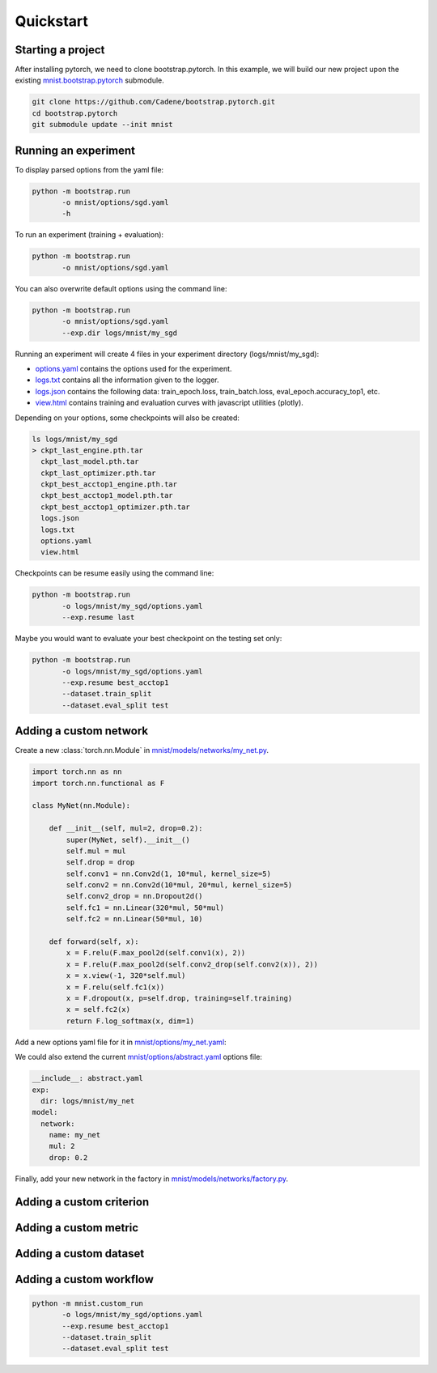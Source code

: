 Quickstart
==========

Starting a project
------------------

After installing pytorch, we need to clone bootstrap.pytorch. In this example, we will build our new project upon the existing `mnist.bootstrap.pytorch <https://github.com/Cadene/mnist.bootstrap.pytorch>`_ submodule. 

.. code-block:: bash

    git clone https://github.com/Cadene/bootstrap.pytorch.git
    cd bootstrap.pytorch
    git submodule update --init mnist


Running an experiment
---------------------

To display parsed options from the yaml file:

.. code-block:: bash
    
    python -m bootstrap.run
           -o mnist/options/sgd.yaml
           -h

To run an experiment (training + evaluation):

.. code-block:: bash

    python -m bootstrap.run
           -o mnist/options/sgd.yaml

You can also overwrite default options using the command line:

.. code-block:: bash

    python -m bootstrap.run
           -o mnist/options/sgd.yaml
           --exp.dir logs/mnist/my_sgd


Running an experiment will create 4 files in your experiment directory (logs/mnist/my_sgd):

- `options.yaml <https://github.com/Cadene/bootstrap.pytorch/blob/master/logs/mnist/sgd/options.yaml>`_ contains the options used for the experiment.
- `logs.txt <https://github.com/Cadene/bootstrap.pytorch/blob/master/logs/mnist/sgd/logs.txt>`_ contains all the information given to the logger.
- `logs.json <https://github.com/Cadene/bootstrap.pytorch/blob/master/logs/mnist/sgd/logs.json>`_ contains the following data: train_epoch.loss, train_batch.loss, eval_epoch.accuracy_top1, etc.
- `view.html <https://rawgit.com/Cadene/bootstrap.pytorch/master/logs/mnist/sgd/view.html>`_ contains training and evaluation curves with javascript utilities (plotly).

Depending on your options, some checkpoints will also be created:

.. code-block:: bash

    ls logs/mnist/my_sgd
    > ckpt_last_engine.pth.tar
      ckpt_last_model.pth.tar
      ckpt_last_optimizer.pth.tar
      ckpt_best_acctop1_engine.pth.tar
      ckpt_best_acctop1_model.pth.tar
      ckpt_best_acctop1_optimizer.pth.tar
      logs.json
      logs.txt
      options.yaml
      view.html

Checkpoints can be resume easily using the command line:

.. code-block:: bash

    python -m bootstrap.run
           -o logs/mnist/my_sgd/options.yaml
           --exp.resume last

Maybe you would want to evaluate your best checkpoint on the testing set only:

.. code-block:: bash

    python -m bootstrap.run
           -o logs/mnist/my_sgd/options.yaml
           --exp.resume best_acctop1
           --dataset.train_split
           --dataset.eval_split test


Adding a custom network
------------------------

Create a new :class:`torch.nn.Module` in `mnist/models/networks/my_net.py <https://github.com/Cadene/mnist.bootstrap.pytorch/tree/master/models/networks>`_.

.. code-block:: python

    import torch.nn as nn
    import torch.nn.functional as F

    class MyNet(nn.Module):

        def __init__(self, mul=2, drop=0.2):
            super(MyNet, self).__init__()
            self.mul = mul
            self.drop = drop
            self.conv1 = nn.Conv2d(1, 10*mul, kernel_size=5)
            self.conv2 = nn.Conv2d(10*mul, 20*mul, kernel_size=5)
            self.conv2_drop = nn.Dropout2d()
            self.fc1 = nn.Linear(320*mul, 50*mul)
            self.fc2 = nn.Linear(50*mul, 10)

        def forward(self, x):
            x = F.relu(F.max_pool2d(self.conv1(x), 2))
            x = F.relu(F.max_pool2d(self.conv2_drop(self.conv2(x)), 2))
            x = x.view(-1, 320*self.mul)
            x = F.relu(self.fc1(x))
            x = F.dropout(x, p=self.drop, training=self.training)
            x = self.fc2(x)
            return F.log_softmax(x, dim=1)

Add a new options yaml file for it in `mnist/options/my_net.yaml <https://github.com/Cadene/mnist.bootstrap.pytorch/tree/master/options>`_:

.. code-block:: yaml
    :emphasize-lines: 16-18

    exp:
      dir: logs/mnist/my_net
      resume: # last, best_[...], or empty (from scratch)
    dataset:
      import: mnist.datasets.factory
      name: mnist
      dir: data/mnist
      train_split: train
      eval_split: val
      nb_threads: 4
      batch_size: 64
    model:
      name: simple
      network:
        import: mnist.models.networks.factory
        name: my_net
        mul: 2
        drop: 0.2
      criterion:
        name: nll
      metric:
        name: accuracy
        topk: [1,5]
    optimizer:
      name: sgd
      lr: 0.01
      momentum: 0.5
    engine:
      name: default
      debug: False
      nb_epochs: 10
      print_freq: 10
      saving_criteria:
      - loss:min          # save when new_best < best
      - accuracy_top1:max # save when new_best > best
      - accuracy_top5:max # save when new_best > best
    misc:
      cuda: False
      seed: 1337
    view:
    - logs:train_epoch.loss+logs:eval_epoch.loss
    - logs:train_batch.loss
    - logs:train_epoch.accuracy_top1+logs:eval_epoch.accuracy_top1
    - logs:train_epoch.accuracy_top5+logs:eval_epoch.accuracy_top5

We could also extend the current `mnist/options/abstract.yaml <https://github.com/Cadene/mnist.bootstrap.pytorch/tree/master/options/abstract.yaml>`_ options file:

.. code-block:: yaml

    __include__: abstract.yaml
    exp:
      dir: logs/mnist/my_net
    model:
      network:
        name: my_net
        mul: 2
        drop: 0.2

Finally, add your new network in the factory in `mnist/models/networks/factory.py <https://github.com/Cadene/mnist.bootstrap.pytorch/tree/master/models/networks>`_.

.. code-block:: python
  :emphasize-lines: 11-16

  from .net import Net
  from .my_net import MyNet

  def factory(engine=None):

    Logger()('Creating mnist network...')

    if Options()['model']['network']['name'] == 'net':
        network = Net()

    elif Options()['model']['network']['name'] == 'my_net':
        opt = Options()['model.network']
        network = MyNet(
            mul=opt['mul'],
            drop=opt['drop']
        )

    else:
        raise ValueError()

    if Options()['misc']['cuda'] and len(utils.available_gpu_ids()) >= 2:
            network = DataParallel(network)

    return network


Adding a custom criterion
-------------------------


Adding a custom metric
----------------------


Adding a custom dataset
-----------------------


Adding a custom workflow
------------------------

.. code-block:: bash

    python -m mnist.custom_run
           -o logs/mnist/my_sgd/options.yaml
           --exp.resume best_acctop1
           --dataset.train_split
           --dataset.eval_split test


